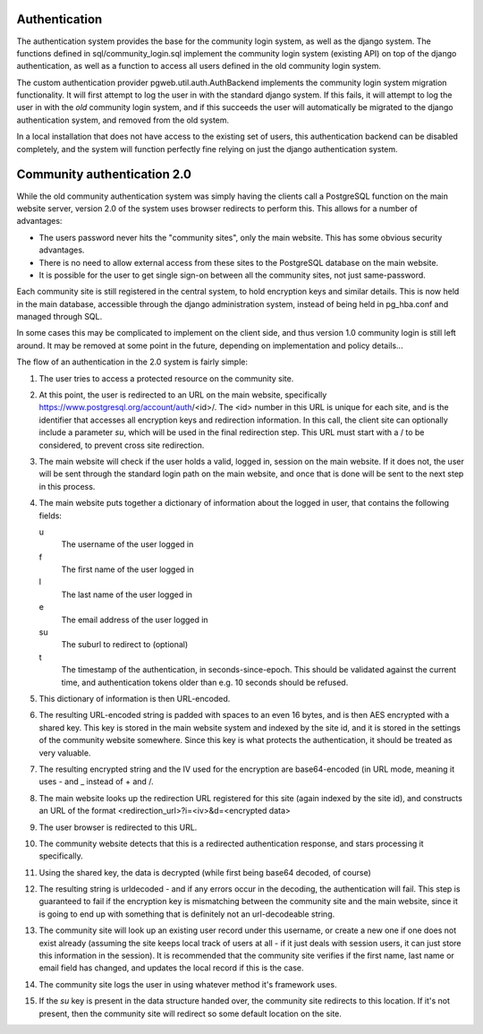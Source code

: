 Authentication
==============
The authentication system provides the base for the community login
system, as well as the django system. The functions defined in
sql/community_login.sql implement the community login system (existing
API) on top of the django authentication, as well as a function to
access all users defined in the old community login system.

The custom authentication provider pgweb.util.auth.AuthBackend
implements the community login system migration functionality. It will
first attempt to log the user in with the standard django system. If
this fails, it will attempt to log the user in with the *old*
community login system, and if this succeeds the user will
automatically be migrated to the django authentication system, and
removed from the old system.

In a local installation that does not have access to the existing set
of users, this authentication backend can be disabled completely, and
the system will function perfectly fine relying on just the django
authentication system.


Community authentication 2.0
============================
While the old community authentication system was simply having the
clients call a PostgreSQL function on the main website server, version
2.0 of the system uses browser redirects to perform this. This allows
for a number of advantages:

* The users password never hits the "community sites", only the main
  website. This has some obvious security advantages.
* There is no need to allow external access from these sites to the
  PostgreSQL database on the main website.
* It is possible for the user to get single sign-on between all the
  community sites, not just same-password.

Each community site is still registered in the central system, to hold
encryption keys and similar details. This is now held in the main
database, accessible through the django administration system, instead
of being held in pg_hba.conf and managed through SQL.

In some cases this may be complicated to implement on the client side,
and thus version 1.0 community login is still left around. It may
be removed at some point in the future, depending on implementation
and policy details...

The flow of an authentication in the 2.0 system is fairly simple:

#. The user tries to access a protected resource on the community
   site.
#. At this point, the user is redirected to an URL on the main
   website, specifically https://www.postgresql.org/account/auth/<id>/.
   The <id> number in this URL is unique for each site, and is the
   identifier that accesses all encryption keys and redirection
   information.
   In this call, the client site can optionally include a parameter
   *su*, which will be used in the final redirection step. This URL
   must start with a / to be considered, to prevent cross site
   redirection.
#. The main website will check if the user holds a valid, logged in,
   session on the main website. If it does not, the user will be
   sent through the standard login path on the main website, and once
   that is done will be sent to the next step in this process.
#. The main website puts together a dictionary of information about
   the logged in user, that contains the following fields:

   u
    The username of the user logged in
   f
     The first name of the user logged in
   l
     The last name of the user logged in
   e
     The email address of the user logged in
   su
     The suburl to redirect to (optional)
   t
     The timestamp of the authentication, in seconds-since-epoch. This
     should be validated against the current time, and authentication
     tokens older than e.g. 10 seconds should be refused.

#. This dictionary of information is then URL-encoded.
#. The resulting URL-encoded string is padded with spaces to an even
   16 bytes, and is then AES encrypted with a shared key. This key
   is stored in the main website system and indexed by the site id,
   and it is stored in the settings of the community website somewhere.
   Since this key is what protects the authentication, it should be
   treated as very valuable.
#. The resulting encrypted string and the IV used for the encryption are
   base64-encoded (in URL mode, meaning it uses - and _ instead of + and /.
#. The main website looks up the redirection URL registered for this site
   (again indexed by the site id), and constructs an URL of the format
   <redirection_url>?i=<iv>&d=<encrypted data>
#. The user browser is redirected to this URL.
#. The community website detects that this is a redirected authentication
   response, and stars processing it specifically.
#. Using the shared key, the data is decrypted (while first being base64
   decoded, of course)
#. The resulting string is urldecoded - and if any errors occur in the
   decoding, the authentication will fail. This step is guaranteed to fail
   if the encryption key is mismatching between the community site and
   the main website, since it is going to end up with something that is
   definitely not an url-decodeable string.
#. The community site will look up an existing user record under this
   username, or create a new one if one does not exist already (assuming
   the site keeps local track of users at all - if it just deals with
   session users, it can just store this information in the session).
   It is recommended that the community site verifies if the first name,
   last name or email field has changed, and updates the local record if
   this is the case.
#. The community site logs the user in using whatever method it's framework
   uses.
#. If the *su* key is present in the data structure handed over, the
   community site redirects to this location. If it's not present, then
   the community site will redirect so some default location on the
   site.
